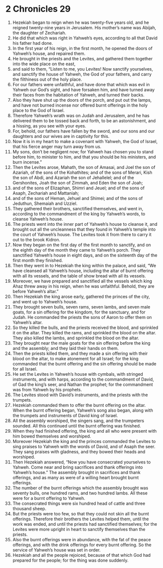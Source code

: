 ﻿
* 2 Chronicles 29
1. Hezekiah began to reign when he was twenty-five years old, and he reigned twenty-nine years in Jerusalem. His mother’s name was Abijah, the daughter of Zechariah. 
2. He did that which was right in Yahweh’s eyes, according to all that David his father had done. 
3. In the first year of his reign, in the first month, he opened the doors of Yahweh’s house, and repaired them. 
4. He brought in the priests and the Levites, and gathered them together into the wide place on the east, 
5. and said to them, “Listen to me, you Levites! Now sanctify yourselves, and sanctify the house of Yahweh, the God of your fathers, and carry the filthiness out of the holy place. 
6. For our fathers were unfaithful, and have done that which was evil in Yahweh our God’s sight, and have forsaken him, and have turned away their faces from the habitation of Yahweh, and turned their backs. 
7. Also they have shut up the doors of the porch, and put out the lamps, and have not burned incense nor offered burnt offerings in the holy place to the God of Israel. 
8. Therefore Yahweh’s wrath was on Judah and Jerusalem, and he has delivered them to be tossed back and forth, to be an astonishment, and a hissing, as you see with your eyes. 
9. For, behold, our fathers have fallen by the sword, and our sons and our daughters and our wives are in captivity for this. 
10. Now it is in my heart to make a covenant with Yahweh, the God of Israel, that his fierce anger may turn away from us. 
11. My sons, don’t be negligent now; for Yahweh has chosen you to stand before him, to minister to him, and that you should be his ministers, and burn incense.” 
12. Then the Levites arose, Mahath, the son of Amasai, and Joel the son of Azariah, of the sons of the Kohathites; and of the sons of Merari, Kish the son of Abdi, and Azariah the son of Jehallelel; and of the Gershonites, Joah the son of Zimmah, and Eden the son of Joah; 
13. and of the sons of Elizaphan, Shimri and Jeuel; and of the sons of Asaph, Zechariah and Mattaniah; 
14. and of the sons of Heman, Jehuel and Shimei; and of the sons of Jeduthun, Shemaiah and Uzziel. 
15. They gathered their brothers, sanctified themselves, and went in, according to the commandment of the king by Yahweh’s words, to cleanse Yahweh’s house. 
16. The priests went into the inner part of Yahweh’s house to cleanse it, and brought out all the uncleanness that they found in Yahweh’s temple into the court of Yahweh’s house. The Levites took it from there to carry it out to the brook Kidron. 
17. Now they began on the first day of the first month to sanctify, and on the eighth day of the month they came to Yahweh’s porch. They sanctified Yahweh’s house in eight days, and on the sixteenth day of the first month they finished. 
18. Then they went in to Hezekiah the king within the palace, and said, “We have cleansed all Yahweh’s house, including the altar of burnt offering with all its vessels, and the table of show bread with all its vessels. 
19. Moreover, we have prepared and sanctified all the vessels which king Ahaz threw away in his reign, when he was unfaithful. Behold, they are before Yahweh’s altar.” 
20. Then Hezekiah the king arose early, gathered the princes of the city, and went up to Yahweh’s house. 
21. They brought seven bulls, seven rams, seven lambs, and seven male goats, for a sin offering for the kingdom, for the sanctuary, and for Judah. He commanded the priests the sons of Aaron to offer them on Yahweh’s altar. 
22. So they killed the bulls, and the priests received the blood, and sprinkled it on the altar. They killed the rams, and sprinkled the blood on the altar. They also killed the lambs, and sprinkled the blood on the altar. 
23. They brought near the male goats for the sin offering before the king and the assembly; and they laid their hands on them. 
24. Then the priests killed them, and they made a sin offering with their blood on the altar, to make atonement for all Israel; for the king commanded that the burnt offering and the sin offering should be made for all Israel. 
25. He set the Levites in Yahweh’s house with cymbals, with stringed instruments, and with harps, according to the commandment of David, of Gad the king’s seer, and Nathan the prophet; for the commandment was from Yahweh by his prophets. 
26. The Levites stood with David’s instruments, and the priests with the trumpets. 
27. Hezekiah commanded them to offer the burnt offering on the altar. When the burnt offering began, Yahweh’s song also began, along with the trumpets and instruments of David king of Israel. 
28. All the assembly worshiped, the singers sang, and the trumpeters sounded. All this continued until the burnt offering was finished. 
29. When they had finished offering, the king and all who were present with him bowed themselves and worshiped. 
30. Moreover Hezekiah the king and the princes commanded the Levites to sing praises to Yahweh with the words of David, and of Asaph the seer. They sang praises with gladness, and they bowed their heads and worshiped. 
31. Then Hezekiah answered, “Now you have consecrated yourselves to Yahweh. Come near and bring sacrifices and thank offerings into Yahweh’s house.” The assembly brought in sacrifices and thank offerings, and as many as were of a willing heart brought burnt offerings. 
32. The number of the burnt offerings which the assembly brought was seventy bulls, one hundred rams, and two hundred lambs. All these were for a burnt offering to Yahweh. 
33. The consecrated things were six hundred head of cattle and three thousand sheep. 
34. But the priests were too few, so that they could not skin all the burnt offerings. Therefore their brothers the Levites helped them, until the work was ended, and until the priests had sanctified themselves; for the Levites were more upright in heart to sanctify themselves than the priests. 
35. Also the burnt offerings were in abundance, with the fat of the peace offerings, and with the drink offerings for every burnt offering. So the service of Yahweh’s house was set in order. 
36. Hezekiah and all the people rejoiced, because of that which God had prepared for the people; for the thing was done suddenly. 
